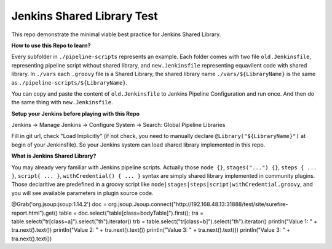 Jenkins Shared Library Test
======

This repo demonstrate the minimal viable best practice for Jenkins Shared Library.

**How to use this Repo to learn?**

Every subfolder in ``./pipeline-scripts`` represents an example. Each folder comes with two file ``old.Jenkinsfile``, representing pipeline script without shared library, and ``new.Jenkinsfile`` representing equavilent code with shared library. In ``./vars`` each ``.groovy`` file is a Shared Library, the shared library name ``./vars/${LibraryName}`` is the same as ``./pipeline-scripts/${LibraryName}``.

You can copy and paste the content of ``old.Jenkinsfile`` to Jenkins Pipeline Configuration and run once. And then do the same thing with ``new.Jenkinsfile``.

**Setup your Jenkins before playing with this Repo**

Jenkins -> Manage Jenkins -> Configure System -> Search: Global Pipeline Libraries

Fill in git url, check "Load Implicitly" (if not check, you need to manually declare ``@Library("${LibraryName}")`` at begin of your Jenkinsfile). So your Jenkins system can load shared library implemented in this repo.

**What is Jenkins Shared Library?**

You may already very familiar with Jenkins pipeline scripts. Actually those ``node {}``, ``stages("...") {}``, ``steps { ... }``, ``script{ ... }``, ``withCredential() { ... }`` syntax are simply shared library implemented in community plugins. Those declaritive are predefined in a groovy script like ``node|stages|steps|script|withCredential.groovy``, and you will see available parameters in plugin source code. 


@Grab('org.jsoup:jsoup:1.14.2')
doc = org.jsoup.Jsoup.connect("http://192.168.48.13:31888/test/site/surefire-report.html").get()
table = doc.select("table[class=bodyTable]").first();
tra = table.select("tr[class=a]").select("th").iterator()
trb = table.select("tr[class=b]").select("th").iterator()
println("Value 1: " + tra.next().text())
println("Value 2: " + tra.next().text())
println("Value 3: " + tra.next().text())
println("Value 3: " + tra.next().text())
